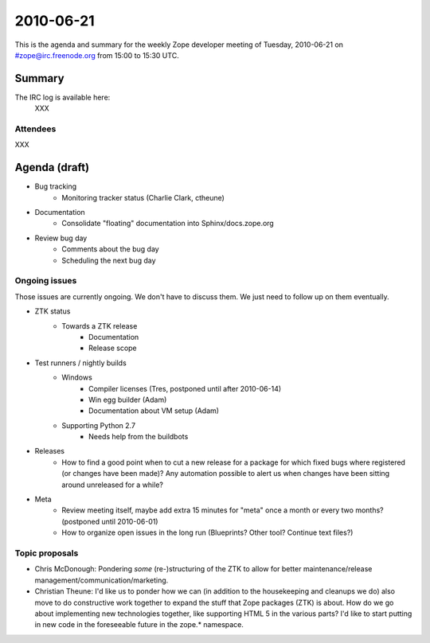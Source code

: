 ==========
2010-06-21
==========

This is the agenda and summary for the weekly Zope developer meeting of
Tuesday, 2010-06-21 on #zope@irc.freenode.org from 15:00 to 15:30 UTC.

Summary
=======

The IRC log is available here:
  XXX

Attendees
---------

XXX



Agenda (draft)
==============

- Bug tracking
    - Monitoring tracker status (Charlie Clark, ctheune)

- Documentation
    - Consolidate "floating" documentation into Sphinx/docs.zope.org

- Review bug day
    - Comments about the bug day
    - Scheduling the next bug day

Ongoing issues
--------------

Those issues are currently ongoing. We don't have to discuss them. We just
need to follow up on them eventually.

- ZTK status
    - Towards a ZTK release
        - Documentation
        - Release scope

- Test runners / nightly builds
    - Windows
        - Compiler licenses (Tres, postponed until after 2010-06-14)
        - Win egg builder (Adam)
        - Documentation about VM setup (Adam)
    - Supporting Python 2.7
        - Needs help from the buildbots


- Releases
    - How to find a good point when to cut a new release for a package for
      which fixed bugs where registered (or changes have been made)? Any
      automation possible to alert us when changes have been sitting around
      unreleased for a while?

- Meta
    - Review meeting itself, maybe add extra 15 minutes for "meta" once a
      month or every two months? (postponed until 2010-06-01)
    - How to organize open issues in the long run (Blueprints?
      Other tool? Continue text files?)


Topic proposals
---------------

- Chris McDonough: Pondering *some* (re-)structuring of the ZTK to allow for
  better maintenance/release management/communication/marketing. 

- Christian Theune: I'd like us to ponder how we can (in addition to the
  housekeeping and cleanups we do) also move to do constructive work together
  to expand the stuff that Zope packages (ZTK) is about. How do we go about
  implementing new technologies together, like supporting HTML 5 in the
  various parts? I'd like to start putting in new code in the foreseeable
  future in the zope.* namespace.
